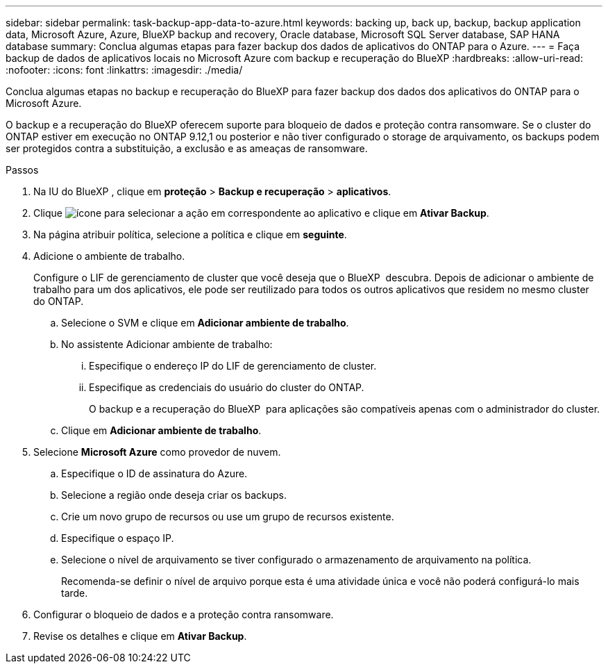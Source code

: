 ---
sidebar: sidebar 
permalink: task-backup-app-data-to-azure.html 
keywords: backing up, back up, backup, backup application data, Microsoft Azure, Azure, BlueXP backup and recovery, Oracle database, Microsoft SQL Server database, SAP HANA database 
summary: Conclua algumas etapas para fazer backup dos dados de aplicativos do ONTAP para o Azure. 
---
= Faça backup de dados de aplicativos locais no Microsoft Azure com backup e recuperação do BlueXP
:hardbreaks:
:allow-uri-read: 
:nofooter: 
:icons: font
:linkattrs: 
:imagesdir: ./media/


[role="lead"]
Conclua algumas etapas no backup e recuperação do BlueXP para fazer backup dos dados dos aplicativos do ONTAP para o Microsoft Azure.

O backup e a recuperação do BlueXP oferecem suporte para bloqueio de dados e proteção contra ransomware. Se o cluster do ONTAP estiver em execução no ONTAP 9.12,1 ou posterior e não tiver configurado o storage de arquivamento, os backups podem ser protegidos contra a substituição, a exclusão e as ameaças de ransomware.

.Passos
. Na IU do BlueXP , clique em *proteção* > *Backup e recuperação* > *aplicativos*.
. Clique image:icon-action.png["ícone para selecionar a ação"] em correspondente ao aplicativo e clique em *Ativar Backup*.
. Na página atribuir política, selecione a política e clique em *seguinte*.
. Adicione o ambiente de trabalho.
+
Configure o LIF de gerenciamento de cluster que você deseja que o BlueXP  descubra. Depois de adicionar o ambiente de trabalho para um dos aplicativos, ele pode ser reutilizado para todos os outros aplicativos que residem no mesmo cluster do ONTAP.

+
.. Selecione o SVM e clique em *Adicionar ambiente de trabalho*.
.. No assistente Adicionar ambiente de trabalho:
+
... Especifique o endereço IP do LIF de gerenciamento de cluster.
... Especifique as credenciais do usuário do cluster do ONTAP.
+
O backup e a recuperação do BlueXP  para aplicações são compatíveis apenas com o administrador do cluster.



.. Clique em *Adicionar ambiente de trabalho*.


. Selecione *Microsoft Azure* como provedor de nuvem.
+
.. Especifique o ID de assinatura do Azure.
.. Selecione a região onde deseja criar os backups.
.. Crie um novo grupo de recursos ou use um grupo de recursos existente.
.. Especifique o espaço IP.
.. Selecione o nível de arquivamento se tiver configurado o armazenamento de arquivamento na política.
+
Recomenda-se definir o nível de arquivo porque esta é uma atividade única e você não poderá configurá-lo mais tarde.



. Configurar o bloqueio de dados e a proteção contra ransomware.
. Revise os detalhes e clique em *Ativar Backup*.

